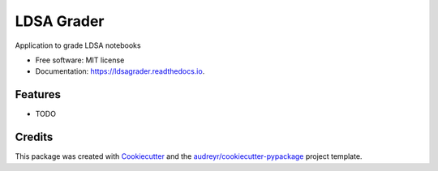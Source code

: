 ===========
LDSA Grader
===========


.. image:: https://img.shields.io/pypi/v/ldsagrader.svg
        :target: https://pypi.python.org/pypi/ldsagrader

.. image:: https://img.shields.io/travis/hcastilho/ldsagrader.svg
        :target: https://travis-ci.org/hcastilho/ldsagrader

.. image:: https://readthedocs.org/projects/ldsagrader/badge/?version=latest
        :target: https://ldsagrader.readthedocs.io/en/latest/?badge=latest
        :alt: Documentation Status




Application to grade LDSA notebooks


* Free software: MIT license
* Documentation: https://ldsagrader.readthedocs.io.


Features
--------

* TODO

Credits
-------

This package was created with Cookiecutter_ and the `audreyr/cookiecutter-pypackage`_ project template.

.. _Cookiecutter: https://github.com/audreyr/cookiecutter
.. _`audreyr/cookiecutter-pypackage`: https://github.com/audreyr/cookiecutter-pypackage

